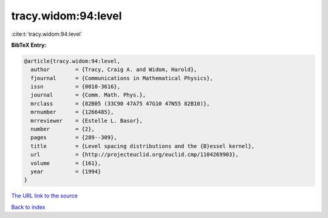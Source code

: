 tracy.widom:94:level
====================

:cite:t:`tracy.widom:94:level`

**BibTeX Entry:**

.. code-block:: bibtex

   @article{tracy.widom:94:level,
     author        = {Tracy, Craig A. and Widom, Harold},
     fjournal      = {Communications in Mathematical Physics},
     issn          = {0010-3616},
     journal       = {Comm. Math. Phys.},
     mrclass       = {82B05 (33C90 47A75 47G10 47N55 82B10)},
     mrnumber      = {1266485},
     mrreviewer    = {Estelle L. Basor},
     number        = {2},
     pages         = {289--309},
     title         = {Level spacing distributions and the {B}essel kernel},
     url           = {http://projecteuclid.org/euclid.cmp/1104269903},
     volume        = {161},
     year          = {1994}
   }
`The URL link to the source <http://projecteuclid.org/euclid.cmp/1104269903>`_


`Back to index <../By-Cite-Keys.html>`_
